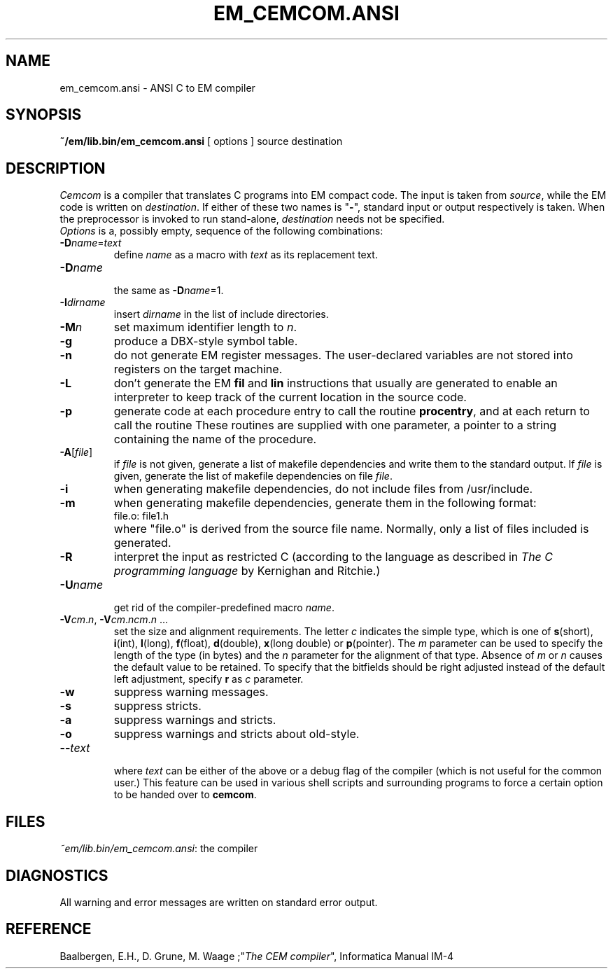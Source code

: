 .TH EM_CEMCOM.ANSI 6 "$Revision: 1.1 $"
.ad
.SH NAME
em_cemcom.ansi \- ANSI C to EM compiler
.SH SYNOPSIS
\fB~/em/lib.bin/em_cemcom.ansi\fP [ options ] source destination
.SH DESCRIPTION
\fICemcom\fP is a compiler that translates C programs
into EM compact code.
The input is taken from \fIsource\fP, while the
EM code is written on \fIdestination\fP.
If either of these two names is "\fB-\fP", standard input or output respectively
is taken.
When the preprocessor is invoked to run stand-alone, \fIdestination\fP
needs not be specified.
.br
\fIOptions\fP is a, possibly empty, sequence of the following combinations:
.IP \fB\-D\fIname\fR=\fItext\fR
.br
define \fIname\fR as a macro with \fItext\fR as its replacement text.
.IP \fB\-D\fIname\fR
.br
the same as \fB\-D\fIname\fR=1.
.IP \fB\-I\fIdirname\fR
.br
insert \fIdirname\fR in the list of include directories.
.IP \fB\-M\fP\fIn\fP
set maximum identifier length to \fIn\fP.
.IP \fB\-g\fP
produce a DBX-style symbol table.
.IP \fB\-n\fR
do not generate EM register messages.
The user-declared variables are not stored into registers on the target
machine.
.IP \fB\-L\fR
don't generate the EM \fBfil\fR and \fBlin\fR instructions 
that usually are generated to enable
an interpreter to keep track of the current location in the source code.
.IP \fB\-p\fR
generate code at each procedure entry to call the routine
.BR procentry ,
and at each return to call the routine
.BE procexit .
These routines are supplied with one parameter, a pointer to a
string containing the name of the procedure.
.IP \fB\-A\fR[\fIfile\fR]
.br
if \fIfile\fR is not given, generate a list
of makefile dependencies and write them to the standard output.
If \fIfile\fP is given,
generate the list of makefile dependencies on file \fIfile\fP.
.IP \fB-i\fR
when generating makefile dependencies, do not include files from
/usr/include.
.IP \fB-m\fR
when generating makefile dependencies, generate them in the following format:
.RS
.IP "file.o: file1.h"
.RE
.IP ""
where "file.o" is derived from the source file name. Normally, only a list
of files included is generated.
.IP \fB\-R\fR
interpret the input as restricted C (according to the language as 
described in \fIThe C programming language\fR by Kernighan and Ritchie.)
.IP \fB\-U\fIname\fR
.br
get rid of the compiler-predefined macro \fIname\fR.
.IP \fB\-V\fIcm\fR.\fIn\fR,\ \fB\-V\fIcm\fR.\fIncm\fR.\fIn\fR\ ...
.br
set the size and alignment requirements.
The letter \fIc\fR indicates the simple type, which is one of
\fBs\fR(short), \fBi\fR(int), \fBl\fR(long), \fBf\fR(float), \fBd\fR(double),
\fBx\fR(long double) or
\fBp\fR(pointer).
The \fIm\fR parameter can be used to specify the length of the type (in bytes)
and the \fIn\fR parameter for the alignment of that type.
Absence of \fIm\fR or \fIn\fR causes the default value to be retained.
To specify that the bitfields should be right adjusted instead of the
default left adjustment, specify \fBr\fR as \fIc\fR parameter.
.IP \fB\-w\fR
suppress warning messages.
.IP \fB\-s\fR
suppress stricts.
.IP \fB\-a\fR
suppress warnings and stricts.
.IP \fB\-o\fR
suppress warnings and stricts about old-style.
.IP \fB\-\-\fItext\fR
.br
where \fItext\fR can be either of the above or
a debug flag of the compiler (which is not useful for the common user.)
This feature can be used in various shell scripts and surrounding programs
to force a certain option to be handed over to \fBcemcom\fR.
.LP
.SH FILES
.IR ~em/lib.bin/em_cemcom.ansi :
the compiler
.SH DIAGNOSTICS
All warning and error messages are written on standard error output.
.SH REFERENCE
Baalbergen, E.H., D. Grune, M. Waage ;"\fIThe CEM compiler\fR", 
Informatica Manual IM-4
